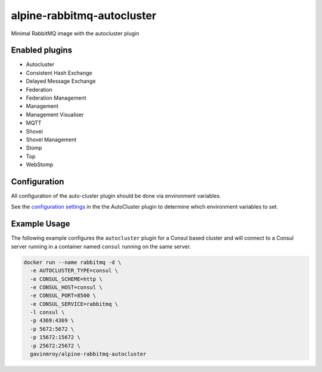 alpine-rabbitmq-autocluster
===========================
Minimal RabbitMQ image with the autocluster plugin

Enabled plugins
---------------

- Autocluster
- Consistent Hash Exchange
- Delayed Message Exchange
- Federation
- Federation Management
- Management
- Management Visualiser
- MQTT
- Shovel
- Shovel Management
- Stomp
- Top
- WebStomp

Configuration
-------------
All configuration of the auto-cluster plugin should be done via environment variables.

See the `configuration settings <https://github.com/aweber/rabbitmq-autocluster#general-settings>`_
in the the AutoCluster plugin to determine which environment variables to set.

Example Usage
-------------
The following example configures the ``autocluster`` plugin for a Consul based cluster and
will connect to a Consul server running in a container named ``consul`` running on the
same server.

.. code-block::

    docker run --name rabbitmq -d \
      -e AUTOCLUSTER_TYPE=consul \
      -e CONSUL_SCHEME=http \
      -e CONSUL_HOST=consul \
      -e CONSUL_PORT=8500 \
      -e CONSUL_SERVICE=rabbitmq \
      -l consul \
      -p 4369:4369 \
      -p 5672:5672 \
      -p 15672:15672 \
      -p 25672:25672 \
      gavinmroy/alpine-rabbitmq-autocluster

.. |Stars| image:: https://img.shields.io/docker/stars/gavinmroy/alpine-rabbitmq-autocluster.svg?style=flat&1
   :target: https://hub.docker.com/r/gavinmroy/alpine-rabbitmq-autocluster/

.. |Pulls| image:: https://img.shields.io/docker/pulls/gavinmroy/alpine-rabbitmq-autocluster.svg?style=flat&1
   :target: https://hub.docker.com/r/gavinmroy/alpine-rabbitmq-autocluster/

.. |Layers| image:: https://img.shields.io/imagelayers/image-size/gavinmroy/alpine-rabbitmq-autocluster/latest.svg?style=flat&1
    :target: https://hub.docker.com/r/gavinmroy/alpine-rabbitmq-autocluster/
